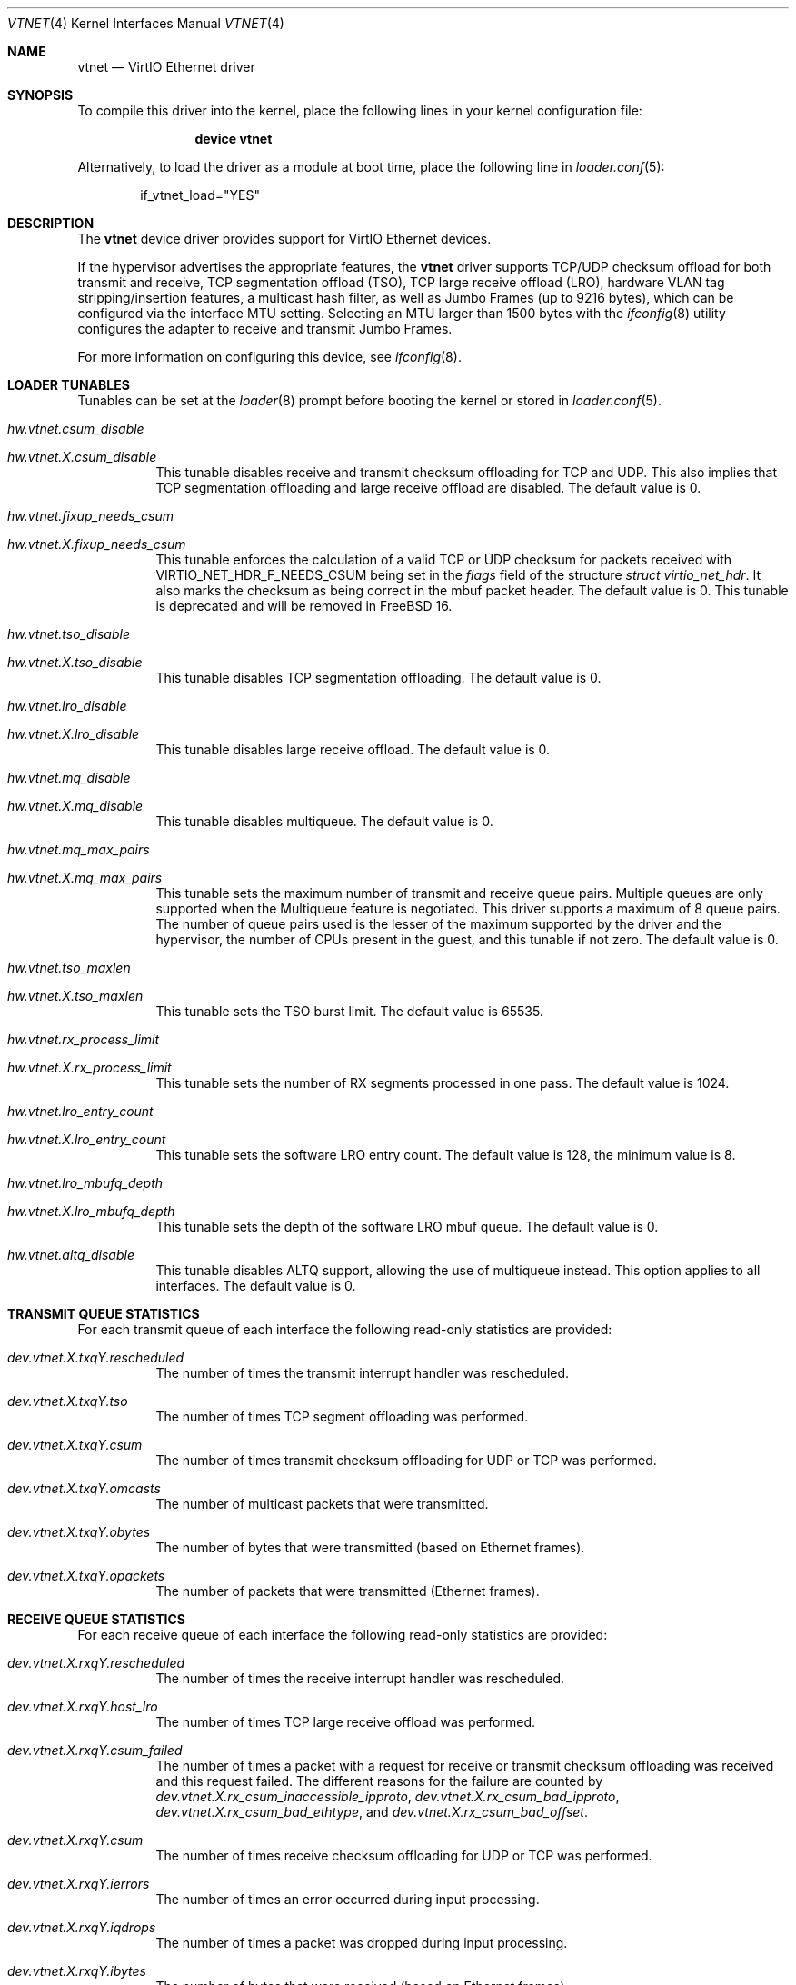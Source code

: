 .\" Copyright (c) 2011 Bryan Venteicher
.\" All rights reserved.
.\"
.\" Redistribution and use in source and binary forms, with or without
.\" modification, are permitted provided that the following conditions
.\" are met:
.\" 1. Redistributions of source code must retain the above copyright
.\"    notice, this list of conditions and the following disclaimer.
.\" 2. Redistributions in binary form must reproduce the above copyright
.\"    notice, this list of conditions and the following disclaimer in the
.\"    documentation and/or other materials provided with the distribution.
.\"
.\" THIS SOFTWARE IS PROVIDED BY THE AUTHOR AND CONTRIBUTORS ``AS IS'' AND
.\" ANY EXPRESS OR IMPLIED WARRANTIES, INCLUDING, BUT NOT LIMITED TO, THE
.\" IMPLIED WARRANTIES OF MERCHANTABILITY AND FITNESS FOR A PARTICULAR PURPOSE
.\" ARE DISCLAIMED.  IN NO EVENT SHALL THE AUTHOR OR CONTRIBUTORS BE LIABLE
.\" FOR ANY DIRECT, INDIRECT, INCIDENTAL, SPECIAL, EXEMPLARY, OR CONSEQUENTIAL
.\" DAMAGES (INCLUDING, BUT NOT LIMITED TO, PROCUREMENT OF SUBSTITUTE GOODS
.\" OR SERVICES; LOSS OF USE, DATA, OR PROFITS; OR BUSINESS INTERRUPTION)
.\" HOWEVER CAUSED AND ON ANY THEORY OF LIABILITY, WHETHER IN CONTRACT, STRICT
.\" LIABILITY, OR TORT (INCLUDING NEGLIGENCE OR OTHERWISE) ARISING IN ANY WAY
.\" OUT OF THE USE OF THIS SOFTWARE, EVEN IF ADVISED OF THE POSSIBILITY OF
.\" SUCH DAMAGE.
.\"
.Dd September 16, 2025
.Dt VTNET 4
.Os
.Sh NAME
.Nm vtnet
.Nd VirtIO Ethernet driver
.Sh SYNOPSIS
To compile this driver into the kernel,
place the following lines in your
kernel configuration file:
.Bd -ragged -offset indent
.Cd "device vtnet"
.Ed
.Pp
Alternatively, to load the driver as a
module at boot time, place the following line in
.Xr loader.conf 5 :
.Bd -literal -offset indent
if_vtnet_load="YES"
.Ed
.Sh DESCRIPTION
The
.Nm
device driver provides support for VirtIO Ethernet devices.
.Pp
If the hypervisor advertises the appropriate features, the
.Nm
driver supports TCP/UDP checksum offload for both transmit and receive,
TCP segmentation offload (TSO), TCP large receive offload (LRO),
hardware VLAN tag stripping/insertion features, a multicast hash filter,
as well as Jumbo Frames (up to 9216 bytes), which can be
configured via the interface MTU setting.
Selecting an MTU larger than 1500 bytes with the
.Xr ifconfig 8
utility configures the adapter to receive and transmit Jumbo Frames.
.Pp
For more information on configuring this device, see
.Xr ifconfig 8 .
.Sh LOADER TUNABLES
Tunables can be set at the
.Xr loader 8
prompt before booting the kernel or stored in
.Xr loader.conf 5 .
.Bl -tag -width "xxxxxx"
.It Va hw.vtnet.csum_disable
.It Va hw.vtnet. Ns Ar X Ns Va .csum_disable
This tunable disables receive and transmit checksum offloading for TCP and
UDP.
This also implies that TCP segmentation offloading and large receive offload
are disabled.
The default value is 0.
.It Va hw.vtnet.fixup_needs_csum
.It Va hw.vtnet. Ns Ar X Ns Va .fixup_needs_csum
This tunable enforces the calculation of a valid TCP or UDP checksum for
packets received with 
.Dv VIRTIO_NET_HDR_F_NEEDS_CSUM
being set in the
.Va flags
field of the structure
.Vt struct virtio_net_hdr .
It also marks the checksum as being correct in the mbuf packet header.
The default value is 0.
This tunable is deprecated and will be removed in
.Fx 16 .
.It Va hw.vtnet.tso_disable
.It Va hw.vtnet. Ns Ar X Ns Va .tso_disable
This tunable disables TCP segmentation offloading.
The default value is 0.
.It Va hw.vtnet.lro_disable
.It Va hw.vtnet. Ns Ar X Ns Va .lro_disable
This tunable disables large receive offload.
The default value is 0.
.It Va hw.vtnet.mq_disable
.It Va hw.vtnet. Ns Ar X Ns Va .mq_disable
This tunable disables multiqueue.
The default value is 0.
.It Va hw.vtnet.mq_max_pairs
.It Va hw.vtnet. Ns Ar X Ns Va .mq_max_pairs
This tunable sets the maximum number of transmit and receive queue pairs.
Multiple queues are only supported when the Multiqueue feature is negotiated.
This driver supports a maximum of 8 queue pairs.
The number of queue pairs used is the lesser of the maximum supported by the
driver and the hypervisor, the number of CPUs present in the guest, and this
tunable if not zero.
The default value is 0.
.It Va hw.vtnet.tso_maxlen
.It Va hw.vtnet. Ns Ar X Ns Va .tso_maxlen
This tunable sets the TSO burst limit.
The default value is 65535.
.It Va hw.vtnet.rx_process_limit
.It Va hw.vtnet. Ns Ar X Ns Va .rx_process_limit
This tunable sets the number of RX segments processed in one pass.
The default value is 1024.
.It Va hw.vtnet.lro_entry_count
.It Va hw.vtnet. Ns Ar X Ns Va .lro_entry_count
This tunable sets the software LRO entry count.
The default value is 128, the minimum value is 8.
.It Va hw.vtnet.lro_mbufq_depth
.It Va hw.vtnet. Ns Ar X Ns Va .lro_mbufq_depth
This tunable sets the depth of the software LRO mbuf queue.
The default value is 0.
.It Va hw.vtnet.altq_disable
This tunable disables ALTQ support, allowing the use of multiqueue instead.
This option applies to all interfaces.
The default value is 0.
.El
.Sh TRANSMIT QUEUE STATISTICS
For each transmit queue of each interface the following read-only statistics
are provided:
.Bl -tag -width "xxxxxx"
.It Va dev.vtnet. Ns Ar X Ns Va .txq Ns Ar Y Ns Va .rescheduled
The number of times the transmit interrupt handler was rescheduled.
.It Va dev.vtnet. Ns Ar X Ns Va .txq Ns Ar Y Ns Va .tso
The number of times TCP segment offloading was performed.
.It Va dev.vtnet. Ns Ar X Ns Va .txq Ns Ar Y Ns Va .csum
The number of times transmit checksum offloading for UDP or TCP was
performed.
.It Va dev.vtnet. Ns Ar X Ns Va .txq Ns Ar Y Ns Va .omcasts
The number of multicast packets that were transmitted.
.It Va dev.vtnet. Ns Ar X Ns Va .txq Ns Ar Y Ns Va .obytes
The number of bytes that were transmitted (based on Ethernet frames).
.It Va dev.vtnet. Ns Ar X Ns Va .txq Ns Ar Y Ns Va .opackets
The number of packets that were transmitted (Ethernet frames).
.El
.Sh RECEIVE QUEUE STATISTICS
For each receive queue of each interface the following read-only statistics
are provided:
.Bl -tag -width "xxxxxx"
.It Va dev.vtnet. Ns Ar X Ns Va .rxq Ns Ar Y Ns Va .rescheduled
The number of times the receive interrupt handler was rescheduled.
.It Va dev.vtnet. Ns Ar X Ns Va .rxq Ns Ar Y Ns Va .host_lro
The number of times TCP large receive offload was performed.
.It Va dev.vtnet. Ns Ar X Ns Va .rxq Ns Ar Y Ns Va .csum_failed
The number of times a packet with a request for receive or transmit checksum
offloading was received and this request failed.
The different reasons for the failure are counted by
.Va dev.vtnet. Ns Ar X Ns Va .rx_csum_inaccessible_ipproto ,
.Va dev.vtnet. Ns Ar X Ns Va .rx_csum_bad_ipproto ,
.Va dev.vtnet. Ns Ar X Ns Va .rx_csum_bad_ethtype ,
and
.Va dev.vtnet. Ns Ar X Ns Va .rx_csum_bad_offset .
.It Va dev.vtnet. Ns Ar X Ns Va .rxq Ns Ar Y Ns Va .csum
The number of times receive checksum offloading for UDP or TCP was performed.
.It Va dev.vtnet. Ns Ar X Ns Va .rxq Ns Ar Y Ns Va .ierrors
The number of times an error occurred during input processing.
.It Va dev.vtnet. Ns Ar X Ns Va .rxq Ns Ar Y Ns Va .iqdrops
The number of times a packet was dropped during input processing.
.It Va dev.vtnet. Ns Ar X Ns Va .rxq Ns Ar Y Ns Va .ibytes
The number of bytes that were received (based on Ethernet frames).
.It Va dev.vtnet. Ns Ar X Ns Va .rxq Ns Ar Y Ns Va .ipackets
The number of packets that were received (Ethernet frames).
.El
.Sh INTERFACE TRANSMIT STATISTICS
For each interface the following read-only transmit statistics are provided:
.Bl -tag -width "xxxxxx"
.It Va dev.vtnet. Ns Ar X Ns Va .tx_task_rescheduled
The sum of
.Va dev.vtnet. Ns Ar X Ns Va .txq Ns Ar Y Ns Va .rescheduled
over all transmit queues of the interface.
.It Va dev.vtnet. Ns Ar X Ns Va .tx_tso_offloaded
The sum of
.Va dev.vtnet. Ns Ar X Ns Va .txq Ns Ar Y Ns Va .tso
over all transmit queues of the interface.
.It Va dev.vtnet. Ns Ar X Ns Va .tx_csum_offloaded
The sum of
.Va dev.vtnet. Ns Ar X Ns Va .txq Ns Ar Y Ns Va .csum
over all transmit queues of the interface.
.It Va dev.vtnet. Ns Ar X Ns Va .tx_defrag_failed
The number of times an attempt to defragment an mbuf chain failed during a
transmit operation.
.It Va dev.vtnet. Ns Ar X Ns Va .tx_defragged
The number of times an mbuf chain was defragmented during a transmit operation.
.It Va dev.vtnet. Ns Ar X Ns Va .tx_tso_without_csum
The number of times TCP segment offloading was attempted without transmit
checksum offloading.
.It Va dev.vtnet. Ns Ar X Ns Va .tx_tso_not_tcp
The number of times TCP segment offloading was attempted for a non-TCP packet.
.It Va dev.vtnet. Ns Ar X Ns Va .tx_csum_proto_mismatch
The number of times the IP protocol version of the transmit checksum
offloading request did not match the IP protocol version of the packet.
.It Va dev.vtnet. Ns Ar X Ns Va .tx_csum_unknown_ethtype
The number of times a transmit offload operation was requested for an
ethernet frame for which the EtherType was neither IPv4 nor IPv6
(considering simple VLAN tagging).
.El
.Sh INTERFACE RECEIVE STATISTICS
For each interface the following read-only receive statistics are provided:
.Bl -tag -width "xxxxxx"
.It Va dev.vtnet. Ns Ar X Ns Va .rx_task_rescheduled
The sum of
.Va dev.vtnet. Ns Ar X Ns Va .rxq Ns Ar Y Ns Va .rescheduled
over all receive queues of the interface.
.It Va dev.vtnet. Ns Ar X Ns Va .rx_csum_offloaded
The sum of
.Va dev.vtnet. Ns Ar X Ns Va .rxq Ns Ar Y Ns Va .csum
over all receive queues of the interface.
.It Va dev.vtnet. Ns Ar X Ns Va .rx_csum_failed
The sum of
.Va dev.vtnet. Ns Ar X Ns Va .rxq Ns Ar Y Ns Va .csum_failed
over all receive queues of the interface.
.It Va dev.vtnet. Ns Ar X Ns Va .rx_csum_inaccessible_ipproto
The number of times a packet with a request for receive or transmit checksum
offloading was received where the IP protocol was not accessible.
.It Va dev.vtnet. Ns Ar X Ns Va .rx_csum_bad_offset
The number of times fixing the checksum required by
.Va hw.vtnet.fixup_needs_csum
or
.Va hw.vtnet. Ns Ar X Ns Va .fixup_needs_csum
was attempted for a packet where the csum is not located in the first mbuf.
.It Va dev.vtnet. Ns Ar X Ns Va .rx_csum_bad_ipproto
The number of times a packet with a request for receive or transmit checksum
offloading was received where the IP protocol was neither TCP nor UDP.
.It Va dev.vtnet. Ns Ar X Ns Va .rx_csum_bad_ethtype
The number of times a packet with a request for receive or transmit checksum
offloading was received where the EtherType was neither IPv4 nor IPv6.
.It Va dev.vtnet. Ns Ar X Ns Va .rx_mergeable_failed
The number of times receiving a mergable buffer failed.
.It Va dev.vtnet. Ns Ar X Ns Va .rx_enq_replacement_failed
The number of times the enqueuing the replacement receive mbuf chain failed.
.It Va dev.vtnet. Ns Ar X Ns Va .rx_frame_too_large
The number of times the frame was loger than the mbuf chain during large
receive offload without mergeable buffers.
.It Va dev.vtnet. Ns Ar X Ns Va .mbuf_alloc_failed
The number of times an mbuf cluster allocation for the receive buffer failed.
.El
.Sh INTERFACE CONFIGURATION PARAMETER
For each interface the following read-only configuration parameters are
provided:
.Bl -tag -width "xxxxxx"
.It Va dev.vtnet. Ns Ar X Ns Va .act_vq_pairs
The number of active virtqueue pairs.
.It Va dev.vtnet. Ns Ar X Ns Va .req_vq_pairs
The number of requested virtqueue pairs.
.It Va dev.vtnet. Ns Ar X Ns Va .max_vq_pairs
The maximum number of supported virtqueue pairs.
.El
.Sh SEE ALSO
.Xr arp 4 ,
.Xr netintro 4 ,
.Xr ng_ether 4 ,
.Xr virtio 4 ,
.Xr vlan 4 ,
.Xr ifconfig 8
.Sh HISTORY
The
.Nm
driver was written by
.An Bryan Venteicher Aq Mt bryanv@FreeBSD.org .
It first appeared in
.Fx 9.0 .
.Sh CAVEATS
The
.Nm
driver only supports LRO when the hypervisor advertises the
mergeable buffer feature.
